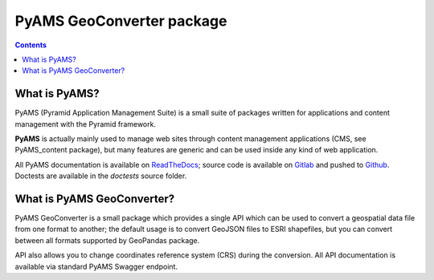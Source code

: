 ==========================
PyAMS GeoConverter package
==========================

.. contents::


What is PyAMS?
==============

PyAMS (Pyramid Application Management Suite) is a small suite of packages written for applications
and content management with the Pyramid framework.

**PyAMS** is actually mainly used to manage web sites through content management applications (CMS,
see PyAMS_content package), but many features are generic and can be used inside any kind of web
application.

All PyAMS documentation is available on `ReadTheDocs <https://pyams.readthedocs.io>`_; source code
is available on `Gitlab <https://gitlab.com/pyams>`_ and pushed to `Github
<https://github.com/py-ams>`_. Doctests are available in the *doctests* source folder.


What is PyAMS GeoConverter?
===========================

PyAMS GeoConverter is a small package which provides a single API which can be used to convert a
geospatial data file from one format to another; the default usage is to convert GeoJSON files
to ESRI shapefiles, but you can convert between all formats supported by GeoPandas package.

API also allows you to change coordinates reference system (CRS) during the conversion. All API
documentation is available via standard PyAMS Swagger endpoint.
